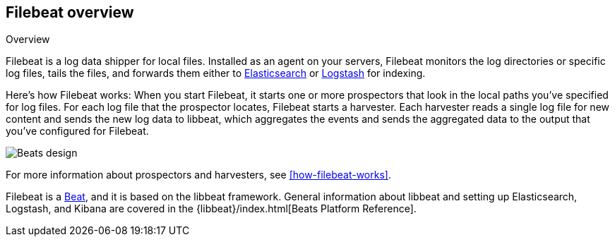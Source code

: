 [[filebeat-overview]]
== Filebeat overview

++++
<titleabbrev>Overview</titleabbrev>
++++

Filebeat is a log data shipper for local files. Installed as an agent on your servers, Filebeat monitors the log directories or specific log files, tails the files,
and forwards them either to https://www.elastic.co/products/elasticsearch[Elasticsearch] or https://www.elastic.co/products/logstash[Logstash] for indexing.

Here's how Filebeat works: When you start Filebeat, it starts one or more prospectors that look in the local paths you've specified for log files. For each log file that the prospector locates, Filebeat starts a harvester. Each harvester reads a single log file for new content and sends the new log data to libbeat, which aggregates the events and sends the aggregated data to the output that you've configured for Filebeat.

image:./images/filebeat.png[Beats design]

For more information about prospectors and harvesters, see <<how-filebeat-works>>.

Filebeat is a https://www.elastic.co/products/beats[Beat], and it is based on the libbeat framework.
General information about libbeat and setting up Elasticsearch, Logstash, and Kibana are covered in the {libbeat}/index.html[Beats Platform Reference].
